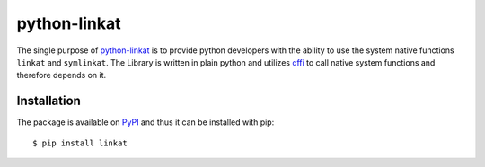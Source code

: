 python-linkat
=============

.. image:: https://pypip.in/version/linkat/badge.png
    :target: https://pypi.python.org/pypi/linkat/
    :alt: Latest Version

.. image:: https://pypip.in/license/linkat/badge.png
    :target: https://pypi.python.org/pypi/linkat/
    :alt: License

The single purpose of `python-linkat`_ is to provide python developers with
the ability to use the system native functions ``linkat`` and ``symlinkat``.
The Library is written in plain python and utilizes `cffi`_ to call native 
system functions and therefore depends on it.


Installation
------------
The package is available on `PyPI`_ and thus it can be installed with pip:

::

  $ pip install linkat


.. _python-linkat: https://github.com/eisenlaub/python-linkat
.. _PyPI: https://pypi.python.org/pypi/linkat/
.. _cffi: https://cffi.readthedocs.org/
